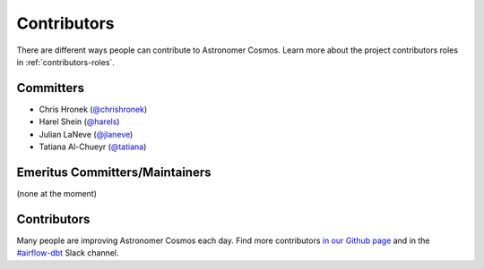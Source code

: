 .. _contributors:
Contributors
============

There are different ways people can contribute to Astronomer Cosmos.
Learn more about the project contributors roles in :ref:`contributors-roles`.

Committers
----------------------

* Chris Hronek (`@chrishronek <https://github.com/chrishronek>`_)
* Harel Shein (`@harels <https://github.com/harels>`_)
* Julian LaNeve (`@jlaneve <https://github.com/jlaneve>`_)
* Tatiana Al-Chueyr (`@tatiana <https://github.com/tatiana>`_)


Emeritus Committers/Maintainers
-------------------------------

(none at the moment)

Contributors
------------

Many people are improving Astronomer Cosmos each day.
Find more contributors `in our Github page <https://github.com/astronomer/astronomer-cosmos/graphs/contributors>`_ and in the `#airflow-dbt <https://join.slack.com/t/apache-airflow/shared_invite/zt-1zy8e8h85-es~fn19iMzUmkhPwnyRT6Q>`_ Slack channel.
